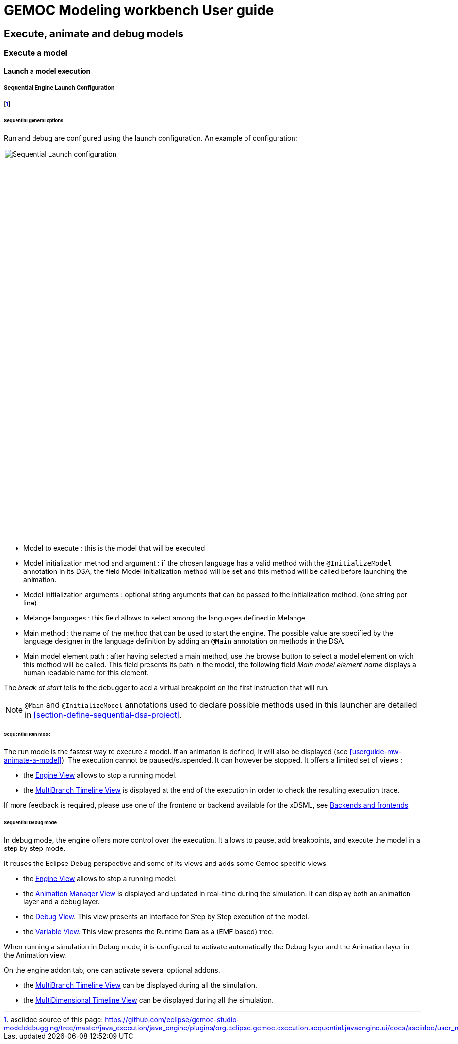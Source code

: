 ////////////////////////////////////////////////////////////////
//	Reproduce title only if not included in master documentation
////////////////////////////////////////////////////////////////
ifndef::includedInMaster[]
= GEMOC Modeling workbench User guide

== Execute, animate and debug models

=== Execute a model

==== Launch a model execution
endif::[]

[[userguide-sequential-launch-conf]]
===== Sequential Engine Launch Configuration

footnote:[asciidoc source of this page:  https://github.com/eclipse/gemoc-studio-modeldebugging/tree/master/java_execution/java_engine/plugins/org.eclipse.gemoc.execution.sequential.javaengine.ui/docs/asciidoc/user_mw_LaunchSequentialModelExecution.asciidoc.]

====== Sequential general options
Run and debug are configured using the launch configuration. An example of configuration:

image:images/workbench/modeling/sequential_launch_configuration.png[Sequential Launch configuration, 800]

- Model to execute : this is the model that will be executed 
- Model initialization method and argument : if the chosen language has a valid method with the `@InitializeModel` annotation in its DSA, the field Model initialization method will be set and this method will be called before launching the animation. 
- Model initialization arguments : optional string arguments that can be passed to the initialization method. (one string per line)
- Melange languages : this field allows to select among the languages defined in Melange.
- Main method : the name of the method that can be used to start the engine. The possible value are specified by the language designer in the language definition by adding an `@Main` annotation on methods in the DSA.
- Main model element path : after having selected a main method, use the browse button to select a model element on wich this method will be called. This field presents its path in the model, the following field _Main model element name_ displays a human readable name for this element.

The _break at start_ tells to the debugger to add a virtual breakpoint on the first instruction that will run. 

[NOTE]
====
`@Main` and `@InitializeModel` annotations used to declare possible methods used in this launcher are detailed in <<section-define-sequential-dsa-project>>.
====

====== Sequential Run mode
The run mode is the fastest way to execute a model. If an animation is defined, it will also be displayed (see <<userguide-mw-animate-a-model>>).
The execution cannot be paused/suspended. It can however be stopped.
It offers a limited set of views :

- the <<mw-executing-sequential-model-engine-view-section,((Engine)) View>> allows to stop a running model.
- the <<mw-executing-sequential-model-multibranch-timeline-view-section,((MultiBranch Timeline)) View>> is displayed at the end of the execution in order to check the resulting execution trace.

If more feedback is required, please use one of the frontend or backend available for the xDSML, see <<modeling-workbench-backends-frontends-section,Backends and frontends>>. 

====== Sequential Debug mode
In debug mode, the engine offers more control over the execution.
It allows to pause, add breakpoints, and execute the model in a step by step mode.

It reuses the Eclipse Debug perspective and some of its views and adds some Gemoc specific views.

- the <<mw-executing-sequential-model-engine-view-section,((Engine)) View>> allows to stop a running model.
- the <<mw-executing-sequential-model-animation-view-section,((Animation Manager)) View>> is displayed and updated in real-time during the simulation. It can display both an animation layer and a debug layer.
- the <<mw-executing-sequential-model-debug-view-section,Debug View>>. This view presents an interface for Step by Step execution of the model.
- the <<mw-executing-sequential-model-variable-view-section,Variable View>>. This view presents the ((Runtime Data)) as a (EMF based) tree.

When running a simulation in Debug mode, it is configured to activate automatically the Debug layer and the Animation layer in the Animation view.

On the engine addon tab, one can activate several optional addons.

- the <<mw-executing-sequential-model-multibranch-timeline-view-section,((MultiBranch Timeline)) View>> can be displayed during all the simulation.
- the <<mw-executing-sequential-model-multidimensional-timeline-view-section,((MultiDimensional Timeline)) View>> can be displayed during all the simulation.
